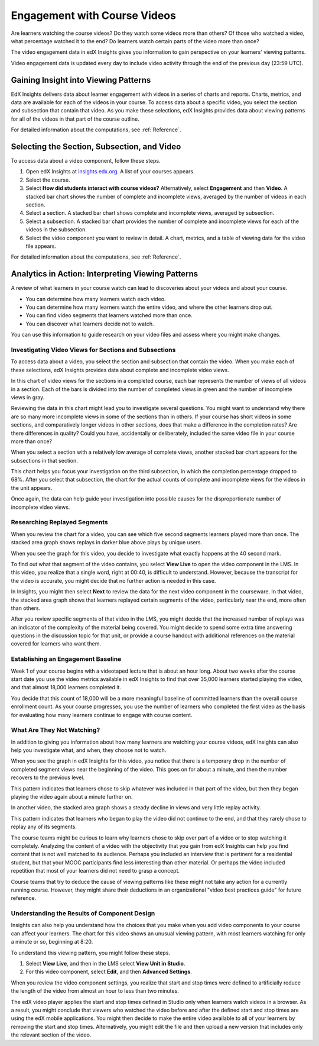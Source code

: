 .. _Engagement_Video:

#############################
Engagement with Course Videos
#############################

Are learners watching the course videos? Do they watch some videos more than
others? Of those who watched a video, what percentage watched it to the end?
Do learners watch certain parts of the video more than once?

The video engagement data in edX Insights gives you information to gain
perspective on your learners' viewing patterns.

Video engagement data is updated every day to include video activity through
the end of the previous day (23:59 UTC).

********************************************
Gaining Insight into Viewing Patterns
********************************************

EdX Insights delivers data about learner engagement with videos in a series of
charts and reports. Charts, metrics, and data are available for each of the
videos in your course. To access data about a specific video, you select the
section and subsection that contain that video. As you make these selections,
edX Insights provides data about viewing patterns for all of the videos in that
part of the course outline.

For detailed information about the computations, see :ref:`Reference`.

*********************************************
Selecting the Section, Subsection, and Video
*********************************************

To access data about a video component, follow these steps.

#. Open edX Insights at `insights.edx.org`_. A list of your courses appears.

#. Select the course.

#. Select **How did students interact with course videos?** Alternatively,
   select **Engagement** and then **Video**. A stacked bar chart shows the
   number of complete and incomplete views, averaged by the number of videos in
   each section.

#. Select a section. A stacked bar chart shows complete and incomplete views,
   averaged by subsection.

#. Select a subsection. A stacked bar chart provides the number of complete and
   incomplete views for each of the videos in the subsection.

#. Select the video component you want to review in detail. A chart, metrics,
   and a table of viewing data for the video file appears.

For detailed information about the computations, see :ref:`Reference`.

*******************************************************
Analytics in Action: Interpreting Viewing Patterns
*******************************************************

A review of what learners in your course watch can lead to discoveries
about your videos and about your course.

* You can determine how many learners watch each video.

* You can determine how many learners watch the entire video, and where the
  other learners drop out.

* You can find video segments that learners watched more than once.

* You can discover what learners decide not to watch.

You can use this information to guide research on your video files and assess
where you might make changes.

=======================================================
Investigating Video Views for Sections and Subsections
=======================================================

To access data about a video, you select the section and subsection that
contain the video. When you make each of these selections, edX Insights
provides data about complete and incomplete video views.

In this chart of video views for the sections in a completed course, each bar
represents the number of views of all videos in a section. Each of the bars is
divided into the number of completed views in green and the number of
incomplete views in gray.

.. image:: ../images/video_sections.png
 :width: 800
 :alt: A stacked bar chart showing varying levels of complete and incomplete
  video watching in each course section, with the third section indicated as
  having a comparatively high incomplete percentage.

Reviewing the data in this chart might lead you to investigate several
questions. You might want to understand why there are so many more incomplete
views in some of the sections than in others. If your course has short videos
in some sections, and comparatively longer videos in other sections, does that
make a difference in the completion rates? Are there differences in quality?
Could you have, accidentally or deliberately, included the same video file in
your course more than once?

When you select a section with a relatively low average of complete views,
another stacked bar chart appears for the subsections in that section. 

.. image:: ../images/video_subsections.png
 :width: 800
 :alt: A stacked bar chart for four subsections. In one subsection, only two
     thirds of the students who started videos finished watching them.

This chart helps you focus your investigation on the third subsection, in which
the completion percentage dropped to 68%. After you select that subsection, the
chart for the actual counts of complete and incomplete views for the videos in
the unit appears.

.. image:: ../images/video_units.png
 :width: 800
 :alt: A stacked bar chart for two units, one with a low percentage of complete
  views and another with a much higher percentage of complete views.

Once again, the data can help guide your investigation into possible causes for
the disproportionate number of incomplete video views.

================================
Researching Replayed Segments
================================

When you review the chart for a video, you can see which five second segments
learners played more than once. The stacked area graph shows replays in darker
blue above plays by unique users.

When you see the graph for this video, you decide to investigate what exactly
happens at the 40 second mark.

.. image:: ../images/video_replays.png
 :width: 800
 :alt: A chart showing a noticeable increase in the number of replays 40
  seconds into the video.

To find out what that segment of the video contains, you select **View Live**
to open the video component in the LMS. In this video, you realize that a
single word, right at 00:40, is difficult to understand. However, because the
transcript for the video is accurate, you might decide that no further action
is needed in this case.

In Insights, you might then select **Next** to review the data for the next
video component in the courseware. In that video, the stacked area graph shows
that learners replayed certain segments of the video, particularly near the
end, more often than others.

.. image:: ../images/video_frequent_replays.png
 :width: 800
 :alt: A chart showing significant increases in the number of replays during
     the last three minutes of the video.

After you review specific segments of that video in the LMS, you might decide
that the increased number of replays was an indicator of the complexity of the
material being covered. You might decide to spend some extra time answering
questions in the discussion topic for that unit, or provide a course handout
with additional references on the material covered for learners who want them.

==========================================
Establishing an Engagement Baseline
==========================================

Week 1 of your course begins with a videotaped lecture that is about an hour
long. About two weeks after the course start date you use the video metrics
available in edX Insights to find that over 35,000 learners started playing
the video, and that almost 18,000 learners completed it.

You decide that this count of 18,000 will be a more meaningful baseline of
committed learners than the overall course enrollment count. As your course
progresses, you use the number of learners who completed the first video as
the basis for evaluating how many learners continue to engage with course
content.

===================================
What Are They Not Watching?
===================================

In addition to giving you information about how many learners are watching your
course videos, edX Insights can also help you investigate what, and when, they
choose not to watch.

When you see the graph in edX Insights for this video, you notice that there is
a temporary drop in the number of completed segment views near the beginning of
the video. This goes on for about a minute, and then the number recovers to the
previous level.

.. image:: ../images/video_skips.png
 :width: 600
 :alt: A chart showing that the number of viewers dropped in the third minute
     of the video, but then resumed playing in the fourth minute.

This pattern indicates that learners chose to skip whatever was included in
that part of the video, but then they began playing the video again about a
minute further on.

In another video, the stacked area graph shows a steady decline in views and
very little replay activity.

.. image:: ../images/video_dropoff.png
 :width: 800
 :alt: A chart showing that almost 30% of the viewers stopped watching during
     the first 30 seconds of a video, and only 35% were watching by the end.

This pattern indicates that learners who began to play the video did not
continue to the end, and that they rarely chose to replay any of its segments.

The course teams might be curious to learn why learners chose to skip over part
of a video or to stop watching it completely. Analyzing the content of a video
with the objectivity that you gain from edX Insights can help you find content
that is not well matched to its audience. Perhaps you included an interview
that is pertinent for a residential student, but that your MOOC participants
find less interesting than other material. Or perhaps the video included
repetition that most of your learners did not need to grasp a concept.

Course teams that try to deduce the cause of viewing patterns like these might
not take any action for a currently running course. However, they might share
their deductions in an organizational "video best practices guide" for future
reference.

===============================================
Understanding the Results of Component Design
===============================================

Insights can also help you understand how the choices that you make when you
add video components to your course can affect your learners. The chart for
this video shows an unusual viewing pattern, with most learners watching for
only a minute or so, beginning at 8:20.

.. image:: ../images/video_start_end.png
 :width: 800
 :alt: A chart showing that less than 500 people watched a video from the
     beginning, then over 3000 began watching at 8:20, with a sharp drop off
     after 10:05. Only 23% completed the entire video.

To understand this viewing pattern, you might follow these steps.

#. Select **View Live**, and then in the LMS select **View Unit in Studio**. 

#. For this video component, select **Edit**, and then **Advanced Settings**. 

When you review the video component settings, you realize that start and stop
times were defined to artificially reduce the length of the video from almost
an hour to less than two minutes.

.. image:: ../images/video_start_end_studio.png
 :width: 600
 :alt: The Studio settings for the video, showing that the Video Start Time is
     set to 8:20 and the Video Stop Time is set to 10:08.

The edX video player applies the start and stop times defined in Studio only
when learners watch videos in a browser. As a result, you might conclude that
viewers who watched the video before and after the defined start and stop times
are using the edX mobile applications. You might then decide to make the entire
video available to all of your learners by removing the start and stop times.
Alternatively, you might edit the file and then upload a new version that
includes only the relevant section of the video.


.. _insights.edx.org: https://insights.edx.org
